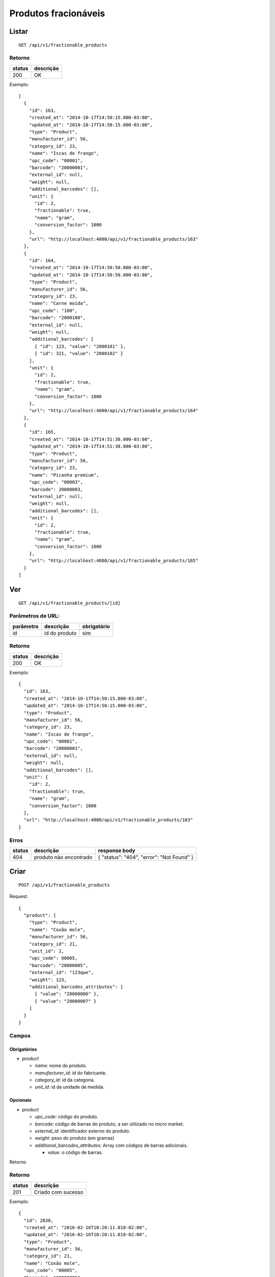 #####################
Produtos fracionáveis
#####################

Listar
======

::

  GET /api/v1/fractionable_products

Retorno
-------

======  =========
status  descrição
======  =========
200     OK
======  =========

Exemplo::

  [
    {
      "id": 163,
      "created_at": "2014-10-17T14:50:15.000-03:00",
      "updated_at": "2014-10-17T14:50:15.000-03:00",
      "type": "Product",
      "manufacturer_id": 56,
      "category_id": 23,
      "name": "Iscas de frango",
      "upc_code": "00001",
      "barcode": "20000001",
      "external_id": null,
      "weight": null,
      "additional_barcodes": [],
      "unit": {
        "id": 2,
        "fractionable": true,
        "name": "gram",
        "conversion_factor": 1000
      },
      "url": "http://localhost:4000/api/v1/fractionable_products/163"
    },
    {
      "id": 164,
      "created_at": "2014-10-17T14:50:50.000-03:00",
      "updated_at": "2014-10-17T14:50:50.000-03:00",
      "type": "Product",
      "manufacturer_id": 56,
      "category_id": 23,
      "name": "Carne moída",
      "upc_code": "100",
      "barcode": "2000100",
      "external_id": null,
      "weight": null,
      "additional_barcodes": [
        { "id": 123, "value": "2000101" },
        { "id": 321, "value": "2000102" }
      ],
      "unit": {
        "id": 2,
        "fractionable": true,
        "name": "gram",
        "conversion_factor": 1000
      },
      "url": "http://localhost:4000/api/v1/fractionable_products/164"
    },
    {
      "id": 165,
      "created_at": "2014-10-17T14:51:30.000-03:00",
      "updated_at": "2014-10-17T14:51:30.000-03:00",
      "type": "Product",
      "manufacturer_id": 56,
      "category_id": 23,
      "name": "Picanha premium",
      "upc_code": "00003",
      "barcode": 20000003,
      "external_id": null,
      "weight": null,
      "additional_barcodes": [],
      "unit": {
        "id": 2,
        "fractionable": true,
        "name": "gram",
        "conversion_factor": 1000
      },
      "url": "http://localhost:4000/api/v1/fractionable_products/165"
    }
  ]

Ver
===

::

  GET /api/v1/fractionable_products/[id]

Parâmetros de URL:
------------------

=========  ===============  ===========
parâmetro  descrição        obrigatório
=========  ===============  ===========
id         id do produto    sim
=========  ===============  ===========

Retorno
-------

======  =========
status  descrição
======  =========
200     OK
======  =========

Exemplo::

  {
    "id": 163,
    "created_at": "2014-10-17T14:50:15.000-03:00",
    "updated_at": "2014-10-17T14:50:15.000-03:00",
    "type": "Product",
    "manufacturer_id": 56,
    "category_id": 23,
    "name": "Iscas de frango",
    "upc_code": "00001",
    "barcode": "20000001",
    "external_id": null,
    "weight": null,
    "additional_barcodes": [],
    "unit": {
      "id": 2,
      "fractionable": true,
      "name": "gram",
      "conversion_factor": 1000
    },
    "url": "http://localhost:4000/api/v1/fractionable_products/163"
  }

Erros
-----

==========  ========================  =========================================
status      descrição                 response body
==========  ========================  =========================================
404         produto não encontrado    { "status": "404", "error": "Not Found" }
==========  ========================  =========================================

Criar
=====

::

  POST /api/v1/fractionable_products

Request::

  {
    "product": {
      "type": "Product",
      "name": "Coxão mole",
      "manufacturer_id": 56,
      "category_id": 21,
      "unit_id": 2,
      "upc_code": 00005,
      "barcode": "20000005",
      "external_id": "123qwe",
      "weight": 123,
      "additional_barcodes_attributes": [
        { "value": "20000006" },
        { "value": "20000007" }
      ]
    }
  }

Campos
------

Obrigatórios
^^^^^^^^^^^^

* *product*

  * *name*: nome do produto.
  * *manufacturer_id*: id do fabricante.
  * *category_id*: id da categoria.
  * *unit_id*: id da unidade de medida.

Opcionais
^^^^^^^^^

* *product*

  * *upc_code*: código do produto.
  * *barcode*: código de barras do produto, a ser utilizado no micro market.
  * *external_id*: identificador externo do produto.
  * *weight*: peso do produto (em gramas)
  * *additional_barcodes_attributes*: Array com códigos de barras adicionais.

    * *value*: o código de barras.

Retorno

Retorno
-------

======  ==================
status  descrição
======  ==================
201     Criado com sucesso
======  ==================

Exemplo::

  {
    "id": 2830,
    "created_at": "2016-02-16T10:20:11.018-02:00",
    "updated_at": "2016-02-16T10:20:11.018-02:00",
    "type": "Product",
    "manufacturer_id": 56,
    "category_id": 21,
    "name": "Coxão mole",
    "upc_code": "00005",
    "barcode": "20000005",
    "external_id": "123qwe",
    "weight": 123,
    "additional_barcodes": [
      { "id": 123, "value": "20000006" },
      { "id": 321, "value": "20000007" }
    ],
    "unit": {
      "id": 2,
      "fractionable": true,
      "name": "gram",
      "conversion_factor": 1000
    },
    "url": "http://localhost:4000/api/v1/fractionable_products/2830"
  }

Erros
-----

==========  ====================================  ====================================================
status      descrição                             response body
==========  ====================================  ====================================================
400         parâmetros faltando                   { "status": "400", "error": "Bad Request" }
401         não autorizado                        (vazio)
422         erro ao criar                         ver exemplo abaixo
==========  ====================================  ====================================================

422 - erro ao criar

::

  {
    "name": [
      "já está em uso"
    ]
  }

  {
    "unit": [
      "não é fracionável"
    ]
  }


Atualizar
=========

::

  PATCH /api/v1/fractionable_products/[id]

Parâmetros de URL:
------------------

=========  ===============  ===========
parâmetro  descrição        obrigatório
=========  ===============  ===========
id         id do produto    sim
=========  ===============  ===========

Request::

  {
    "product": {
      "name": "Carne moída"
    }
  }

Campos
------

Ao menos um campo interno a *product* deve ser passado.

Caso se deseje remover um *additional_barcode*, deve-se adicionar o atributo
*_destroy* com valor *true* à chamada como no exemplo abaixo::

  {
    "product": {
      "name": "Carne moída",
      "additional_barcodes_attributes": [
        {
          "id": 123,
          "_destroy": true
        }
      ]
    }
  }

Retorno
-------

======  ======================
status  descrição
======  ======================
200     Atualizado com sucesso
======  ======================

Exemplo::

  {
    "id": 2830,
    "created_at": "2016-02-16T10:20:11.018-02:00",
    "updated_at": "2016-02-16T10:20:11.018-02:00",
    "type": "Product",
    "manufacturer_id": 56,
    "category_id": 21,
    "name": "Carne moída",
    "upc_code": "00005",
    "barcode": "20000005",
    "external_id": "123qwe",
    "weight": 123,
    "additional_barcodes": [
      { "id": 321, "value": "20000007" }
    ],
    "unit": {
      "id": 2,
      "fractionable": true,
      "name": "gram",
      "conversion_factor": 1000
    },
    "url": "http://localhost:4000/api/v1/fractionable_products/2830"
  }

Erros
-----

==========  ====================================  ====================================================
status      descrição                             response body
==========  ====================================  ====================================================
400         parâmetros faltando                   { "status": "400", "error": "Bad Request" }
401         não autorizado                        (vazio)
404         produto não encontrado                { "status": "404", "error": "Not Found" }
422         erro ao atualizar                     ver exemplo abaixo
==========  ====================================  ====================================================

422 - erro ao atualizar

::

  {
    "name": [
      "não pode ficar em branco"
    ]
  }

Excluir
=======

::

  DELETE /api/v1/fractionable_products/[id]

Parâmetros de URL:
------------------

=========  ===============  ===========
parâmetro  descrição        obrigatório
=========  ===============  ===========
id         id do produto    sim
=========  ===============  ===========

Retorno
-------

======  ====================  =============
status  descrição             response body
======  ====================  =============
204     Excluído com sucesso  (vazio)
======  ====================  =============


Erros
-----

==========  ====================================  ====================================================
status      descrição                             response body
==========  ====================================  ====================================================
404         produto não encontrado                { "status": "404", "error": "Not Found" }
==========  ====================================  ====================================================

